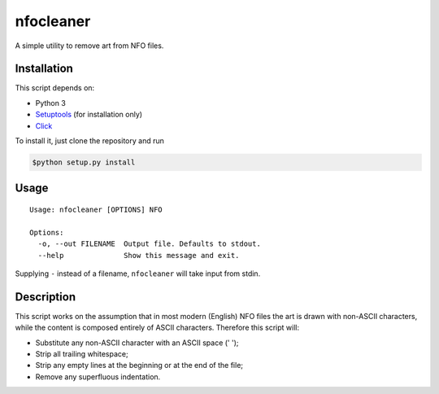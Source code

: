 **********
nfocleaner
**********

A simple utility to remove art from NFO files.


============
Installation
============

This script depends on:

* Python 3
* `Setuptools <https://pypi.python.org/pypi/setuptools>`_ (for installation only)
* `Click <http://click.pocoo.org/>`_

To install it, just clone the repository and run

.. code-block:: bash

    $python setup.py install


=====
Usage
=====

::

    Usage: nfocleaner [OPTIONS] NFO

    Options:
      -o, --out FILENAME  Output file. Defaults to stdout.
      --help              Show this message and exit.

Supplying ``-`` instead of a filename, ``nfocleaner`` will take input from
stdin.


===========
Description
===========

This script works on the assumption that in most modern (English) NFO files the
art is drawn with non-ASCII characters, while the content is composed entirely
of ASCII characters. Therefore this script will:

* Substitute any non-ASCII character with an ASCII space (' ');
* Strip all trailing whitespace;
* Strip any empty lines at the beginning or at the end of the file;
* Remove any superfluous indentation.
